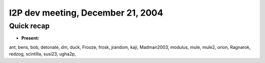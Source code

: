 I2P dev meeting, December 21, 2004
==================================

Quick recap
-----------

* **Present:**

ant,
bens,
bob,
detonate,
dm,
duck,
Frooze,
frosk,
jrandom,
kaji,
Madman2003,
modulus,
mule,
mule2,
orion,
Ragnarok,
redzog,
scintilla,
susi23,
ugha2p,

